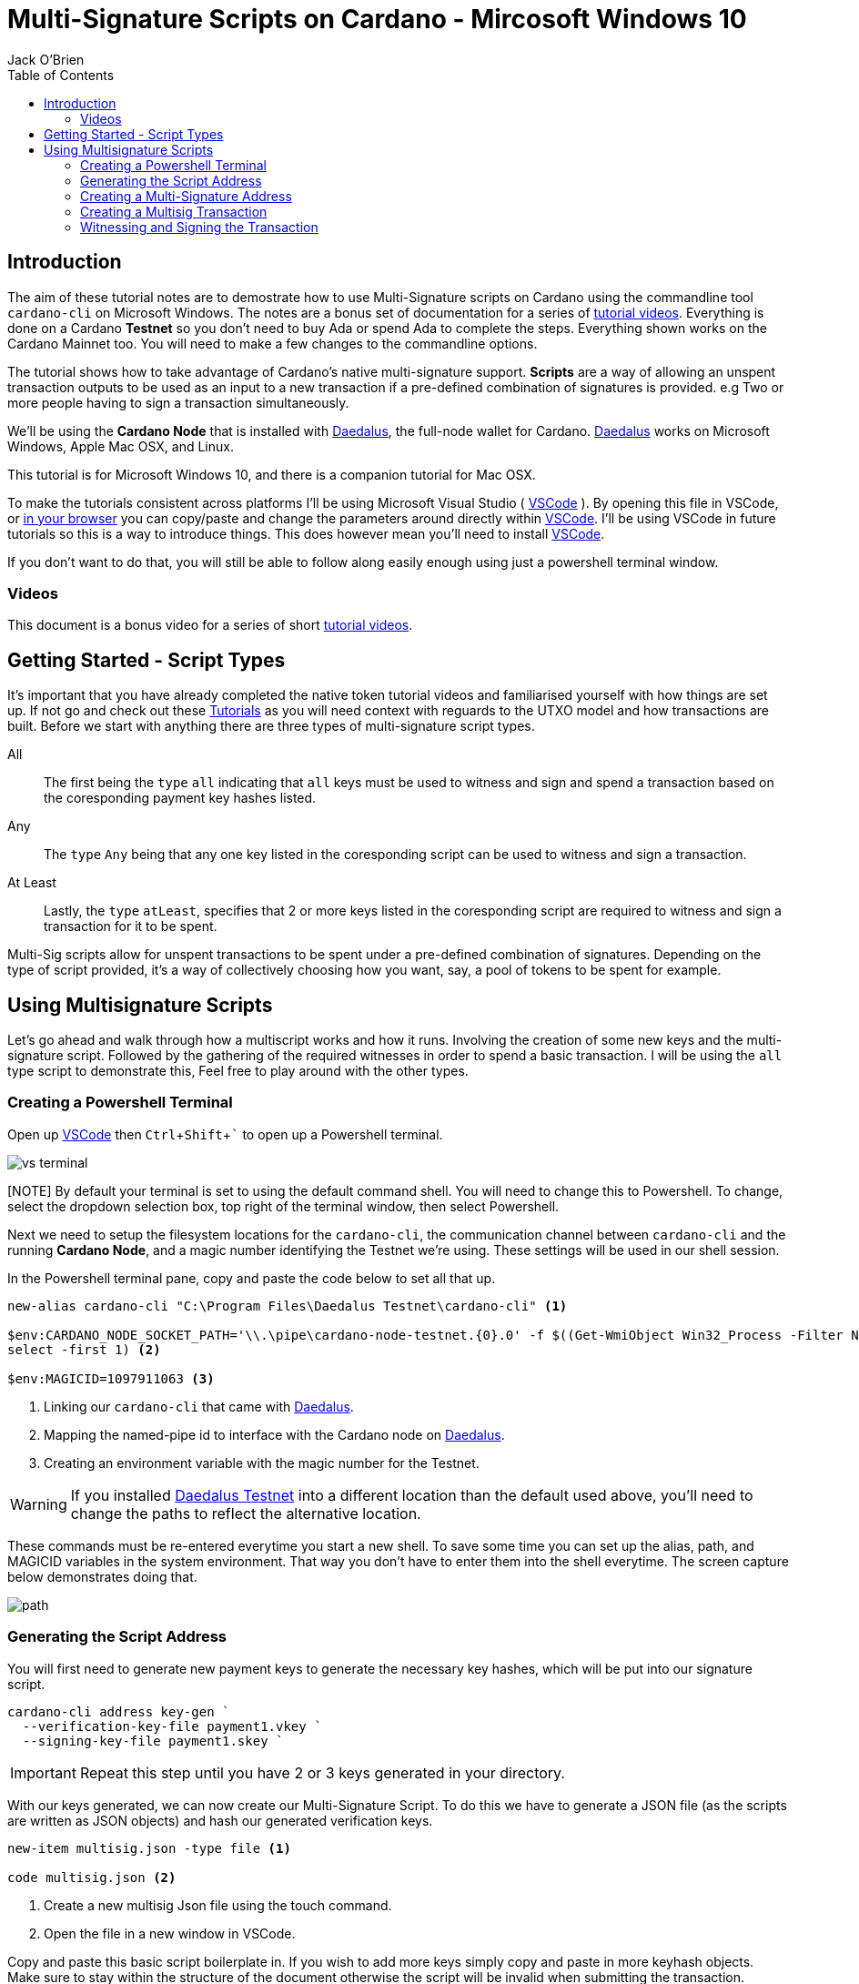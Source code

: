 = Multi-Signature Scripts on Cardano - Mircosoft Windows 10
:author: Jack O'Brien
:imagesdir: images
:source-highlighter: highlight.js
:highlightjs-theme: ocean
:icons: font
:toc:
:experimental:

:url-daedalus: https://daedaluswallet.io/
:url-daedalus-tn: https://developers.cardano.org/en/testnets/cardano/get-started/wallet/
:url-vscode:   https://code.visualstudio.com/
:url-faucet:   https://developers.cardano.org/en/testnets/cardano/tools/faucet/s
:url-playlist: https://www.youtube.com/playlist?list=PLKl4dqDtindkquPR7EVknxtBPCtdM1vDr

== Introduction
The aim of these tutorial notes are to demostrate how to use Multi-Signature scripts on Cardano using the commandline 
tool `cardano-cli` on Microsoft Windows. The notes are a bonus set of documentation for a series of {url-playlist}[tutorial videos]. Everything 
is done on a Cardano *Testnet* so you don't need to buy Ada or spend Ada to complete the steps. 
Everything shown works on the Cardano Mainnet too. You will need to make a few changes to the commandline options.

The tutorial shows how to take advantage of Cardano's native multi-signature support. **Scripts** are a way of allowing an unspent transaction outputs to be used as an input to a new transaction if a pre-defined combination of signatures is provided. e.g Two or more people having to sign a transaction simultaneously.

We'll be using the **Cardano Node** that is installed with {url-daedalus}[Daedalus], the full-node wallet for Cardano. {url-daedalus}[Daedalus] works on Microsoft Windows, Apple Mac OSX, and Linux. 

This tutorial is for Microsoft Windows 10, and there is a companion tutorial for Mac OSX. 

To make the tutorials consistent across platforms I'll be using Microsoft Visual Studio ( {url-vscode}[VSCode] ). By opening this file in VSCode, or https://github.com/atMetaphor/Metaphor-Tutorials[in your browser] you can copy/paste and change the parameters around directly within {url-vscode}[VSCode]. I'll be using VSCode in future tutorials so this is a way to introduce things. This does however mean you'll need to install {url-vscode}[VSCode]. 

If you don't want to do that, you will still be able to follow along easily enough using just a powershell terminal window.

=== Videos
This document is a bonus video for a series of short {url-playlist}[tutorial videos].

== Getting Started - Script Types

It's important that you have already completed the native token tutorial videos and familiarised yourself with how things are set up. If not go and check out these {url-playlist}[Tutorials] as you will need context with reguards to the UTXO model and how transactions are built. Before we start with anything there are three types of multi-signature script types.

All :: The first being the `type` `all` indicating that `all` keys must be used to witness and sign and spend a transaction based on the coresponding payment key hashes listed.
Any :: The `type` `Any` being that any one key listed in the coresponding script can be used to witness and sign a transaction.
At Least :: Lastly, the `type` `atLeast`, specifies that 2 or more keys listed in the coresponding script are required to witness and sign a transaction for it to be spent.

Multi-Sig scripts allow for unspent transactions to be spent under a pre-defined combination of signatures. Depending on the type of script provided, it's a way of collectively choosing how you want, say, a pool of tokens to be spent for example.

== Using Multisignature Scripts

Let's go ahead and walk through how a multiscript works and how it runs. Involving the creation of some new keys and the multi-signature script. Followed by the gathering of the required witnesses in order to spend a basic transaction. I will be using the `all` type script to demonstrate this, Feel free to play around with the other types.

=== Creating a Powershell Terminal
Open up {url-vscode}[VSCode] then kbd:[Ctrl + Shift + `] to open up a Powershell terminal.

image::vs-terminal.png[]

[NOTE] By default your terminal is set to using the default command shell. You will need to change this to Powershell. To change, select the dropdown selection box, top right of the terminal window, then select Powershell. 

Next we need to setup the filesystem locations for the `cardano-cli`, the communication channel between `cardano-cli` and the running *Cardano Node*, and a magic number identifying the Testnet we're using. These settings will be used in our shell session. 

In the Powershell terminal pane, copy and paste the code below to set all that up. 

[source,powershell]
----
new-alias cardano-cli "C:\Program Files\Daedalus Testnet\cardano-cli" <1>

$env:CARDANO_NODE_SOCKET_PATH='\\.\pipe\cardano-node-testnet.{0}.0' -f $((Get-WmiObject Win32_Process -Filter Name='"Daedalus Testnet.exe"').ProcessId | 
select -first 1) <2>

$env:MAGICID=1097911063 <3>
----
<1> Linking our `cardano-cli` that came with {url-daedalus-tn}[Daedalus].
<2> Mapping the named-pipe id to interface with the Cardano node on {url-daedalus}[Daedalus].
<3> Creating an environment variable with the magic number for the Testnet.

[WARNING]
If you installed {url-daedalus-tn}[Daedalus Testnet] into a different location than the default used above, you'll need to change the paths to reflect the alternative location.

These commands must be re-entered everytime you start a new shell. To save some time you can set up the alias, path, and MAGICID variables in the system environment. That way you don't have to enter them into the shell everytime. The screen capture below demonstrates doing that.

image::path.gif[] 

=== Generating the Script Address

You will first need to generate new payment keys to generate the necessary key hashes, which will be put into our signature script.

[source,powershell]
----
cardano-cli address key-gen `
  --verification-key-file payment1.vkey `
  --signing-key-file payment1.skey `
----

[IMPORTANT]
Repeat this step until you have 2 or 3 keys generated in your directory.

With our keys generated, we can now create our Multi-Signature Script. To do this we have to generate a JSON file (as the scripts are written as JSON objects) and hash our generated verification keys.

[source,powershell]
----
new-item multisig.json -type file <1>

code multisig.json <2>
----
<1> Create a new multisig Json file using the touch command.
<2> Open the file in a new window in VSCode.

Copy and paste this basic script boilerplate in. If you wish to add more keys simply copy and paste in more keyhash objects. Make sure to stay within the structure of the document otherwise the script will be invalid when submitting the transaction.

[source,JSON]
----
{
    "scripts": [
        {
            "keyHash": "keyhash of verfication key 1", <1>
            "type": "sig" <2>
        },
        {
            "keyHash": "keyhash of verfication key 2",
            "type": "sig"
        },
        {
            "keyHash": "keyhash of verfication key 3",
            "type": "sig"
        }
    ],
    "type": "all" <3> <4>
}
----
<1> Our hash of the verfication key we generated earlier.
<2> The type of the key we are using in the script.
<3> The type of the script we are using, In the case of this tutorial we are using the "all" type script.
<4> If this were an `atLest` script we would add a `required` object above our `type` followed by how many keys needed say, 2 for example.

With the boilerplate copied and opened in a new tab we can go ahead and hash our verfication keys.

[source,powershell]
----
cardano-cli address key-hash `
  --payment-verification-key-file pay1.vkey

08d2bfb72636c3214490b01c4fe17e565eea4033243aaa7c86958df5 <1>
----
<1> An example of what your keyhash will look like.

Copy an paste the result of the hash into the `keyhash` object in our multisig.json file. You will have to repeat this step depending on how many keys you generated. Your result will look something like this.

[source,Json]
----
{
    "scripts": [
        {
            "keyHash": "08d2bfb72636c3214490b01c4fe17e565eea4033243aaa7c86958df5",
            "type": "sig"
        },
        {
            "keyHash": "e2c7de38c0309b5f6536eeb7350e186faa6fb1cd500f1507a78e7023",
            "type": "sig"
        },
        {
            "keyHash": "2ae8838436219030f5095dc4331318c1ea188d3095f157640157d7e4",
            "type": "sig"
        }
    ],
    "type": "all"
}
----

=== Creating a Multi-Signature Address

With our keys hashed and saved into the script we can now generate an address from the script. This address is going to be unique only to the script that we created. So only the keys that we hashed and listed can be witness to this are the only ones that can spend from this generated address.

Go aheaad and generate the address using the following command.

[source,powershell]
----
cardano-cli address build-script `
  --script-file ./multisig.json `
  --testnet-magic $MAGICID `
  --out-file multisig.addr
----

==== Sending some ADA

Before we move on it's best we send some ada from our daedalus wallet to the multi-signature address for us to spend.

[source,powershell]
----
cat multisig.addr <1>

cardano-cli query utxo --address $(cat multisig.addr) --testnet-magic $MAGICID --mary-era <2>
----
<1> prints the readout of the file "multisig.addr". Copy the output and send some Lovelace.
<2> Checking if any transaction inputs came through and the Lovelace received.

=== Creating a Multisig Transaction

If you've done the previous tutorial in the {url-playlist}[minitng native assets on cardano] you will be familiar with building transactions. If your new to this, stop what you are doing and watch the first two videos before coming here.

The `raw` transaction for a multisig script is really no different to one without it. But instead of doing a transaction where only 1 person has to sign it were doing it with mulitple witnesses and signing keys with the optional addition of a ttl (time to live). This puts restrictions on how long the we have before the transaction dies and you have to start again.

==== Enviroment varables

Before we start, I'm going to first set up my environment variables. If you followed previous tutorials of mine, you'd know what I'm talking about. A simple story short is that they enable us to pass values easily by making them identifiable.

[source,powershell]
----
TXINID0="e45fdc75440593757374652163a0a1f03523dc7527de32bb74dc66a1dc5ead8f#0"
LOVELACE0=1000000
FEE=0
OUTFILE="multisig.raw"
WITNESSFILE="multisig.witness"
SIGNEDFILE="multisig.signed"
OUTADDR="addr_test1qru07t6cx49r372sz09huss5s62amfj34grckanm6vh0cd4plz8eefmaz9py8gej26e0xq4nlhzncajdr2av7mena49s5l55t6"
OUTLOVELACE=5000000

cardano-cli query tip --testnet-magic=$MAGICID <1>

SLOTNUM=27965677 <2>
----
<1> Tiping the block so I can catch the current slot. (quite the catchy rhyme too huh?)
<2> Putting the current slot number into an enviroment variable.

==== Building the Raw Transaction

 We can now go ahead and build the transaction. Note that this part can be very finicky and if subject to typos and spaces you will run into problems.

[source,Powershell]
----
cardano-cli transaction build-raw `
--mary-era `
--ttl $(expr $SLOTNUM + 2000) ` <1>
--fee $FEE `
--tx-in $TXINID `
--tx-out $(cat multisig.addr)+$(expr $LOVELACE0 + $OUTLOVELACE - $FEE) `
--tx-out "$OUTADDR+$OUTLOVELACE" `
--out-file $OUTFILE
----
<1> As mentioned before you have the current slot plus an arbitrary ammount added before the transaction can't be processed. This choice is entirely optional, so don't be afraid to take this out.

Calculate a fee and rebuild the `$FEE` variable. As soon as that is complete be sure to rebuild the raw transaction again before going ahead with the other steps.

[NOTE]
Make sure to set the correct parameters for your transaction in's and outs and the witness count, depending on how you set up the script parameters. Your witness count should match that by how many keys you put into the script.

[source,powershell]
----
cardano-cli transaction calculate-min-fee `
  --tx-body-file $OUTFILE `
  --tx-in-count 2 `
  --tx-out-count 1 `
  --witness-count 3 `
  --testnet-magic $MAGICID `
  --protocol-params-file protocol.json
----

=== Witnessing and Signing the Transaction

With our transaction rebuilt, we start to move on to the witnessing part of the transaction. From this point onwards is where we start to deviate a little bit. Because we made a script of the type `All`, we have to make sure we witness and sign all those keys put into the script. Now it's not normal for us to hold all the keys to the castle, so to speak, but this being a tutorial, I think it's OK only to demonstrate the script's function here.

[source,powershell]
----
cardano-cli transaction witness `
  --testnet-magic $MAGICID `
  --tx-body-file $OUTFILE `
  --script-file ./allMultiSigScript.json `
  --out-file $WITNESSFILE

  cardano-cli transaction witness `
  --testnet-magic $env:MAGICID `
  --tx-body-file $OUTFILE `
  --signing-key-file payment1.skey `
  --out-file "Key1_$WITNESSFILE"

    cardano-cli transaction witness `
  --testnet-magic $env:MAGICID `
  --tx-body-file $OUTFILE `
  --signing-key-file payment2.skey `
  --out-file "Key2_$WITNESSFILE"

    cardano-cli transaction witness `
  --testnet-magic $env:MAGICID `
  --tx-body-file $OUTFILE `
  --signing-key-file payment3.skey `
  --out-file "Key3_$WITNESSFILE"
----

You will have noticed having dones this, that we have 3 files in our directory named with the corressponding keys. Now that our witnesses have signed the transaction we can assemble it ready for submition on the testnet.

[source,powershell]
----
cardano-cli transaction assemble `
  --tx-body-file $env:OUTFILE `
  --witness-file $env:WITNESSFILE `
  --witness-file "Key1_$WITNESSFILE" `
  --witness-file "Key2_$WITNESSFILE" `
  --witness-file "Key3_$WITNESSFILE" `
  --out-file $TXSIGNEDFILE
----


[source,powershell]
----
  cardano-cli transaction submit `
  --tx-file $TXSIGNEDFILE `
  --testnet-magic $MAGICID

cardano-cli query utxo --address $(cat multisig.addr) --testnet-magic $MAGICID --mary-era <1>
----
<1> Check to see if the transaction completed!

With the transaction complete and the ada in our retrospective wallet. You should now have the knowledge to understand the basics of multi signature scripts. Go ahead and try out the different types and experiment with your friends.